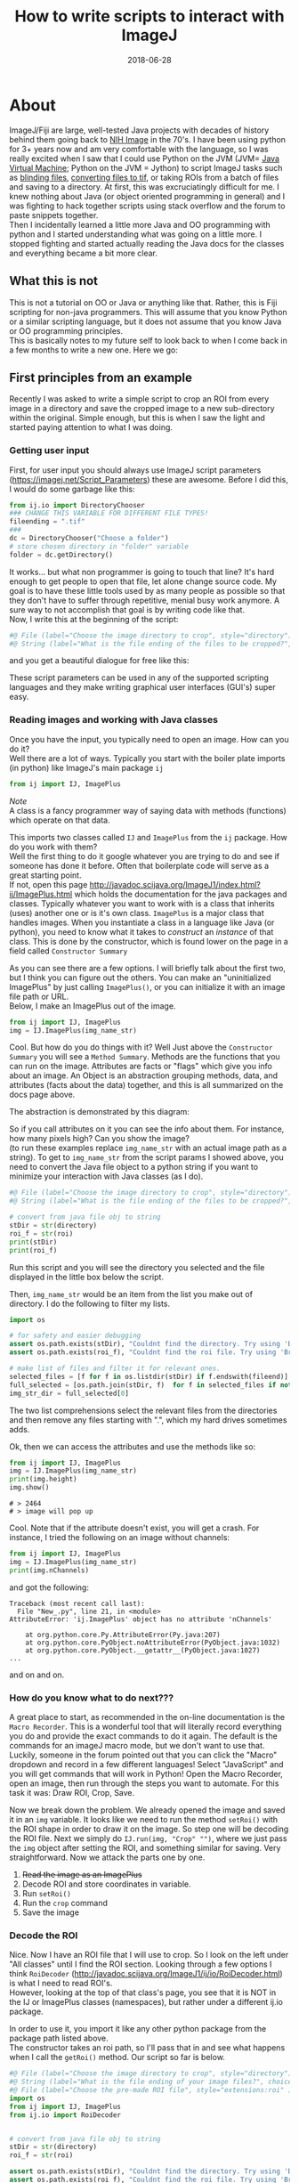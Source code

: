 #+TITLE: How to write scripts to interact with ImageJ
#+DATE: 2018-06-28
#+OPTIONS: toc:nil author:nil title:nil date:nil num:nil ^:{} \n:1 todo:nil
#+PROPERTY: header-args :eval never-export
#+LATEX_HEADER: \usepackage[margin=1.0in]{geometry}
#+LATEX_HEADER: \hypersetup{colorlinks=true,citecolor=black,linkcolor=black,urlcolor=blue,linkbordercolor=blue,pdfborderstyle={/S/U/W 1}}

* About
ImageJ/Fiji are large, well-tested Java projects with decades of history behind them going back to [[https://imagej.net/ImageJ][NIH Image]] in the 70's. I have been using python for 3+ years now and am very comfortable with the language, so I was really excited when I saw that I could use Python on the JVM (JVM= [[https://en.wikipedia.org/wiki/Java_virtual_machine][Java Virtual Machine]]; Python on the JVM = Jython) to script ImageJ tasks such as [[https://github.com/Macklin-Lab/imagej-microscopy-scripts/blob/master/blind-files.py][blinding files]], [[https://github.com/Macklin-Lab/imagej-microscopy-scripts/blob/master/tif-convert.py][converting files to tif]], or taking ROIs from a batch of files and saving to a directory. At first, this was excruciatingly difficult for me. I knew nothing about Java (or object oriented programming in general) and I was fighting to hack together scripts using stack overflow and the forum to paste snippets together. 
Then I incidentally learned a little more Java and OO programming with python and I started understanding what was going on a little more. I stopped fighting and started actually reading the Java docs for the classes and everything became a bit more clear. 

** What this is not
This is not a tutorial on OO or Java or anything like that. Rather, this is Fiji scripting for non-java programmers. This will assume that you know Python or a similar scripting language, but it does not assume that you know Java or OO programming principles. 
This is basically notes to my future self to look back to when I come back in a few months to write a new one. Here we go:

** First principles from an example

Recently I was asked to write a simple script to crop an ROI from every image in a directory and save the cropped image to a new sub-directory within the original. Simple enough, but this is when I saw the light and started paying attention to what I was doing. 
*** Getting user input
First, for user input you should always use ImageJ script parameters (https://imagej.net/Script_Parameters) these are awesome. Before I did this, I would do some garbage like this:

#+BEGIN_SRC python 
from ij.io import DirectoryChooser
### CHANGE THIS VARIABLE FOR DIFFERENT FILE TYPES!
fileending = ".tif"
###
dc = DirectoryChooser("Choose a folder")
# store chosen directory in "folder" variable
folder = dc.getDirectory()

#+END_SRC

It works... but what non programmer is going to touch that line? It's hard enough to get people to open that file, let alone change source code. My goal is to have these little tools used by as many people as possible so that they don't have to suffer through repetitive, menial busy work anymore. A sure way to not accomplish that goal is by writing code like that. 
Now, I write this at the beginning of the script:

#+BEGIN_SRC python
#@ File (label="Choose the image directory to crop", style="directory") directory
#@ String (label="What is the file ending of the files to be cropped?", choices={".tif",".jpg",".jpeg",".png"}, style="listBox") fileend

#+END_SRC
and you get a beautiful dialogue for free like this:

[[file:img/dialogue-example.png]]



These script parameters can be used in any of the supported scripting languages and they make writing graphical user interfaces (GUI's) super easy. 

*** Reading images and working with Java classes

Once you have the input, you typically need to open an image. How can you do it?
Well there are a lot of ways. Typically you start with the boiler plate imports (in python) like ImageJ's main package =ij=


#+BEGIN_SRC python 
from ij import IJ, ImagePlus
#+END_SRC

/Note/ 
A class is a fancy programmer way of saying data with methods (functions) which operate on that data. 

This imports two classes called =IJ= and =ImagePlus= from the =ij= package. How do you work with them?
Well the first thing to do it google whatever you are trying to do and see if someone has done it before. Often that boilerplate code will serve as a great starting point. 
If not, open this page http://javadoc.scijava.org/ImageJ1/index.html?ij/ImagePlus.html which holds the documentation for the java packages and classes. Typically whatever you want to work with is a class that inherits (uses) another one or is it's own class. =ImagePlus= is a major class that handles images. When you instantiate a class in a language like Java (or python), you need to know what it takes to /construct/ an /instance/ of that class. This is done by the constructor, which is found lower on the page in a field called =Constructor Summary= 


#+ATTR_HTML: :width 50% :height 50%
[[file:img/constructor.png]]

As you can see there are a few options. I will briefly talk about the first two, but I think you can figure out the others. You can make an "uninitialized ImagePlus" by just calling =ImagePlus()=, or you can initialize it with an image file path or URL. 
Below, I make an ImagePlus out of the image. 

#+BEGIN_SRC python 
from ij import IJ, ImagePlus
img = IJ.ImagePlus(img_name_str)
#+END_SRC

Cool. But how do you do things with it? Well Just above the =Constructor Summary= you will see a =Method Summary=. Methods are the functions that you can run on the image. Attributes are facts or "flags" which give you info about an image. An Object is an abstraction grouping methods, data, and attributes (facts about the data) together, and this is all summarized on the docs page above. 

The abstraction is demonstrated by this diagram:
#+BEGIN_SRC dot :results output :file "img/object-abstraction.png" :exports results

digraph {
Object [shape=ellipse width=1.5 height = 1];
Methods [shape=square width=0.5];
Data [shape=square width=1];
Attributes [shape=square width=0.5];
Methods->Object;
Data->Object;
Attributes->Object;
}
#+END_SRC

#+RESULTS:
[[file:img/object-abstraction.png]]

So if you call attributes on it you can see the info about them. For instance, how many pixels high? Can you show the image?
(to run these examples replace =img_name_str= with an actual image path as a string). To get to =img_name_str= from the script params I showed above, you need to convert the Java file object to a python string if you want to minimize your interaction with Java classes (as I do).

#+BEGIN_SRC python
#@ File (label="Choose the image directory to crop", style="directory") directory
#@ String (label="What is the file ending of the files to be cropped?", choices={".tif",".jpg",".jpeg",".png"}, style="listBox") fileend

# convert from java file obj to string
stDir = str(directory)
roi_f = str(roi)
print(stDir)
print(roi_f)
#+END_SRC
Run this script and you will see the directory you selected and the file displayed in the little box below the script. 

Then, =img_name_str= would be an item from the list you make out of directory. I do the following to filter my lists. 


#+BEGIN_SRC python
import os

# for safety and easier debugging
assert os.path.exists(stDir), "Couldnt find the directory. Try using 'Browse' next time"
assert os.path.exists(roi_f), "Couldnt find the roi file. Try using 'Browse' next time"

# make list of files and filter it for relevant ones. 
selected_files = [f for f in os.listdir(stDir) if f.endswith(fileend)]
full_selected = [os.path.join(stDir, f)  for f in selected_files if not f.startswith(".")]
img_str_dir = full_selected[0]
#+END_SRC

The two list comprehensions select the relevant files from the directories and then remove any files starting with ".", which my hard drives sometimes adds. 

Ok, then we can access the attributes and use the methods like so:

#+BEGIN_SRC python 
from ij import IJ, ImagePlus
img = IJ.ImagePlus(img_name_str)
print(img.height)
img.show()
#+END_SRC

#+BEGIN_EXAMPLE
# > 2464
# > image will pop up
#+END_EXAMPLE

Cool. Note that if the attribute doesn't exist, you will get a crash. For instance, I tried the following on an image without channels:

#+BEGIN_SRC python 
from ij import IJ, ImagePlus
img = IJ.ImagePlus(img_name_str)
print(img.nChannels)
#+END_SRC
and got the following:
#+BEGIN_EXAMPLE
Traceback (most recent call last):
  File "New_.py", line 21, in <module>
AttributeError: 'ij.ImagePlus' object has no attribute 'nChannels'

	at org.python.core.Py.AttributeError(Py.java:207)
	at org.python.core.PyObject.noAttributeError(PyObject.java:1032)
	at org.python.core.PyObject.__getattr__(PyObject.java:1027)
...
#+END_EXAMPLE
and on and on. 

*** How do you know what to do next???
    A great place to start, as recommended in the on-line documentation is the =Macro Recorder=. This is a wonderful tool that will literally record everything you do and provide the exact commands to do it again. The default is the commands for an imageJ macro mode, but we don't want to use that. Luckily, someone in the forum pointed out that you can click the "Macro" dropdown and record in a few different languages! Select "JavaScript" and you will get commands that will work in Python! Open the Macro Recorder, open an image, then run through the steps you want to automate. For this task it was: Draw ROI, Crop, Save. 


[[file:img/macro-commands.png]]


Now we break down the problem. We already opened the image and saved it in an =img= variable. It looks like we need to run the method =setRoi()=  with the ROI shape in order to draw it on the image. So step one will be decoding the ROI file. Next we simply do =IJ.run(img, "Crop" "")=, where we just pass the =img= object after setting the ROI, and something similar for saving. Very straightforward. Now we attack the parts one by one. 
1. +Read the image as an ImagePlus+
2. Decode ROI and store coordinates in variable.
3. Run =setRoi()=
4. Run the =crop= command
5. Save the image

*** Decode the ROI

    Nice. Now I have an ROI file that I will use to crop. So I look on the left under "All classes" until I find the ROI section. Looking through a few options I think =RoiDecoder=  (http://javadoc.scijava.org/ImageJ1/ij/io/RoiDecoder.html) is what I need to read ROI's. 
However, looking at the top of that class's page, you see that it is NOT in the IJ or ImagePlus classes (namespaces), but rather under a different ij.io package.

[[file:img/roi-decoder.png]] 

In order to use it, you import it like any other python package from the package path listed above. 
The constructor takes an roi path, so I'll pass that in and see what happens when I call the =getRoi()= method. Our script so far is below. 

#+BEGIN_SRC python
#@ File (label="Choose the image directory to crop", style="directory") directory
#@ String (label="What is the file ending of your image files?", choices={".tif",".jpg",".jpeg",".png"}, style="listBox") fileend
#@ File (label="Choose the pre-made ROI file", style="extensions:roi" ) roi
import os
from ij import IJ, ImagePlus
from ij.io import RoiDecoder


# convert from java file obj to string
stDir = str(directory)
roi_f = str(roi)

assert os.path.exists(stDir), "Couldnt find the directory. Try using 'Browse' next time"
assert os.path.exists(roi_f), "Couldnt find the roi file. Try using 'Browse' next time"

# make list of files and filter it for relevant ones. 
selected_files = [f for f in os.listdir(stDir) if f.endswith(fileend)]
full_selected = [os.path.join(stDir, f)  for f in selected_files if not f.startswith(".")]
img_name_str = full_selected[0]
img = ImagePlus(img_name_str)
roi_obj = RoiDecoder(roi_f)
print(roi_obj.getRoi())
print(type(roi_obj.getRoi()))
#+END_SRC

#+BEGIN_EXAMPLE
#> Roi[Polygon, x=528, y=372, width=1284, height=1284]
#> <type 'ij.gui.PolygonRoi'>
#+END_EXAMPLE
Awesome. Now we have to figure out how to work with the =ij.gui.PolygonRoi=. Here I tried a few different things, like accessing just using the =.x= method or =.height=, but those both threw errors. Looking through the methods for  the PolygonRoi (http://javadoc.scijava.org/ImageJ1/ij/gui/PolygonRoi.html), I see that the =getPolygon()= method would probably be the most useful. When I use that, I get a regular Java polygon object
#+BEGIN_SRC python 
print(roi_obj.getRoi().getPolygon())

#+END_SRC
=#> java.awt.Polygon@17e8871=

You can look through the docs for that (http://www.java2s.com/Code/Java/2D-Graphics-GUI/Polygonwithfloatcoordinates.htm), and do the following: 
#+BEGIN_SRC python
print(roi_obj.getRoi().getPolygon().getBounds().height)
print(roi_obj.getRoi().getPolygon().getBounds().width)
print(roi_obj.getRoi().getPolygon().getBounds().x)
print(roi_obj.getRoi().getPolygon().getBounds().y)
#+END_SRC

#+BEGIN_EXAMPLE
#>1284
#>1284
#>528
#>372
#+END_EXAMPLE
That does it. But it seems pretty verbose. After some playing around with the attributes from the =getRoi()= method, I came up with the following:

#+BEGIN_SRC python 
print(roi_obj.getRoi().getBounds().height)
print(roi_obj.getRoi().getBounds().width)
print(roi_obj.getRoi().getBounds().x)
print(roi_obj.getRoi().getBounds().y)
#+END_SRC

Which gives identical output. 

#+BEGIN_EXAMPLE
#>1284
#>1284
#>528
#>372
#+END_EXAMPLE

Awesome! Now we can extract those into regular python variables and we are almost done!
The code below is a function to do that and return the 

#+BEGIN_SRC python
def decode_roi(roi_file):
    roi_obj = RoiDecoder(roi_file)
    x = roi_obj.getRoi().getPolygon().getBounds().x
    y = roi_obj.getRoi().getPolygon().getBounds().y
    width = roi_obj.getRoi().getPolygon().getBounds().width
    height = roi_obj.getRoi().getPolygon().getBounds().height
    return x,y,width,height    


#+END_SRC

1. +Read the image as an ImagePlus+
2. +Decode ROI and store coordinates in variable.+
3. Run =setRoi()=
4. Run the =crop= command
5. Save the image

*** Set ROI and crop
Going back to our JavaScript Macro recorder commands, the rest of the steps should be very straightforward. 

#+BEGIN_SRC python
imp.setRoi(x,y,width,height);
IJ.run(imp,"Crop", "");
IJ.saveAs(img, "Tiff" ,"path/you/are/saving.tif");
#+END_SRC

So just to test, try the following:

#+BEGIN_SRC python
img = ImagePlus(img_name_str)
x,y,w,h = decode_roi(roi_f)
img.setRoi(x, y, w,h)
IJ.run(img, "Crop", "")
img.show()
#+END_SRC

You should see the cropped image on the screen!

[[file:img/cropped.png]]


1. +Read the image as an ImagePlus+
2. +Decode ROI and store coordinates in variable.+
3. +Run =setRoi()=+
4. +Run the =crop= command+
5. Save the image


The rest is just straightforward python, no more Java class stuff. 
The finished code is at the bottom of this file, but it will also be on the Macklin Lab Github page.


#+BEGIN_SRC python
# a simple script to apply the same ROI to a directory full of images.
# select the image directoy
# select the roi
# Author: Nick George
# contact: nicholas.m.george@ucdenver.edu
# updated last: 2018-06-29
# using imagej script parameters(https://imagej.net/Script_Parameters) for the gui on this one.
# script params below
#@ File (label="Choose the image directory to crop", style="directory") directory
#@ String (label="What is the file ending of your image files?", choices={".tif",".jpg",".jpeg",".png"}, style="listBox") fileend
#@ File (label="Choose the pre-made ROI file", style="extensions:roi" ) roi
import os
from ij import IJ, ImagePlus
from ij.io import RoiDecoder

def decode_roi(roi_file):
    roi_obj = RoiDecoder(roi_file)
    x = roi_obj.getRoi().getPolygon().getBounds().x
    y = roi_obj.getRoi().getPolygon().getBounds().y
    width = roi_obj.getRoi().getPolygon().getBounds().width
    height = roi_obj.getRoi().getPolygon().getBounds().height
    return x,y,width,height    

def make_dir(folder):
	"""
	make new file directory for extracted tifs
	if folder exists, just return the path.
	"""
	new_dir = os.path.join(folder, "cropped")
	if os.path.exists(new_dir):
		return new_dir
	else:
		os.mkdir(new_dir)
		return new_dir

		
def make_name(str_name, fileend):
	"""Makes the new name for the file. 
	"""
	new_name = str_name.replace(fileend, "") +"_cropped" + fileend
	just_name = os.path.split(new_name)[-1]
	return just_name

##### Begin script #####

# convert from java file obj to string
stDir = str(directory)
roi_f = str(roi)

assert os.path.exists(stDir), "Couldnt find the directory. Try using 'Browse' next time"
assert os.path.exists(roi_f), "Couldnt find the roi file. Try using 'Browse' next time"

# make list of files and filter it for relevant ones. 
selected_files = [f for f in os.listdir(stDir) if f.endswith(fileend)]
full_selected = [os.path.join(stDir, f)  for f in selected_files if not f.startswith(".")]

# this only needs to be done once as we are using the same ROI for each image
X,Y,W,H = decode_roi(roi_f)
# make new folder
new_folder = make_dir(stDir)
print("saving cropped images to: {}".format(new_folder))
for cropme in full_selected:
    print("Processing: {}".format(cropme))
    img = ImagePlus(cropme)
    img.setRoi(X,Y,W,H)
    IJ.run(img, "Crop", "")
    new_name = os.path.join(new_folder,make_name(cropme, fileend))
    IJ.saveAs(img, "Tiff", new_name)

print("Done")
#+END_SRC

1. +Read the image as an ImagePlus+
2. +Decode ROI and store coordinates in variable.+
3. +Run =setRoi()=+
4. +Run the =crop= command+
5. +Save the image+
Crossing out lists is fun! 
Keep an eye out for more of these as I tackle more problems of this sort. 
